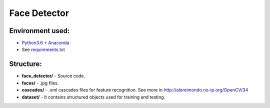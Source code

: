 *************
Face Detector
*************


Environment used:
-----------------
* `Python3.6 + Anaconda <https://www.anaconda.com/download/#linux>`_
* See `requirements.txt <requirements.txt>`_


Structure:
----------

* **face_detector/** - Source code.
* **faces/** - .jpg files.
* **cascades/** - .xml cascades files for feature recognition. See more in http://alereimondo.no-ip.org/OpenCV/34
* **dataset/** - It contains structured objects used for training and testing.
